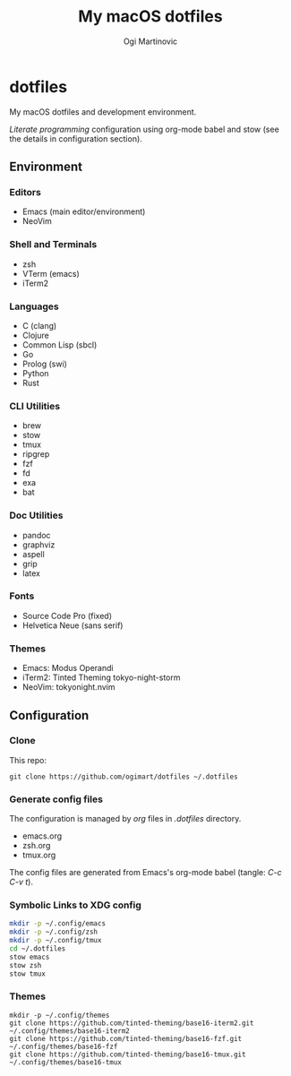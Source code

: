 #+TITLE: My macOS dotfiles
#+AUTHOR: Ogi Martinovic
#+OPTIONS: num:nil toc:nil

* dotfiles

My macOS dotfiles and development environment.

/Literate programming/ configuration using org-mode babel and stow (see the details in configuration section).

** Environment

*** Editors

- Emacs (main editor/environment)
- NeoVim

*** Shell and Terminals

- zsh
- VTerm (emacs)
- iTerm2

*** Languages

- C (clang)
- Clojure
- Common Lisp (sbcl)
- Go
- Prolog (swi)
- Python
- Rust

*** CLI Utilities

- brew
- stow
- tmux
- ripgrep
- fzf
- fd
- exa
- bat

*** Doc Utilities

- pandoc
- graphviz
- aspell
- grip
- latex

*** Fonts

- Source Code Pro (fixed)
- Helvetica Neue (sans serif)

*** Themes

- Emacs: Modus Operandi
- iTerm2: Tinted Theming tokyo-night-storm
- NeoVim: tokyonight.nvim

** Configuration

*** Clone

This repo:

#+begin_src shell :eval no
  git clone https://github.com/ogimart/dotfiles ~/.dotfiles
#+end_src

*** Generate config files

The configuration is managed by /org/ files in /.dotfiles/ directory.

- emacs.org
- zsh.org
- tmux.org

The config files are generated from Emacs's org-mode babel (tangle: /C-c C-v t/).

*** Symbolic Links to XDG config

#+begin_src sh
  mkdir -p ~/.config/emacs
  mkdir -p ~/.config/zsh
  mkdir -p ~/.config/tmux
  cd ~/.dotfiles
  stow emacs
  stow zsh
  stow tmux
#+end_src

*** Themes

#+begin_src shell :eval no
mkdir -p ~/.config/themes
git clone https://github.com/tinted-theming/base16-iterm2.git ~/.config/themes/base16-iterm2
git clone https://github.com/tinted-theming/base16-fzf.git ~/.config/themes/base16-fzf
git clone https://github.com/tinted-theming/base16-tmux.git ~/.config/themes/base16-tmux
#+end_src
